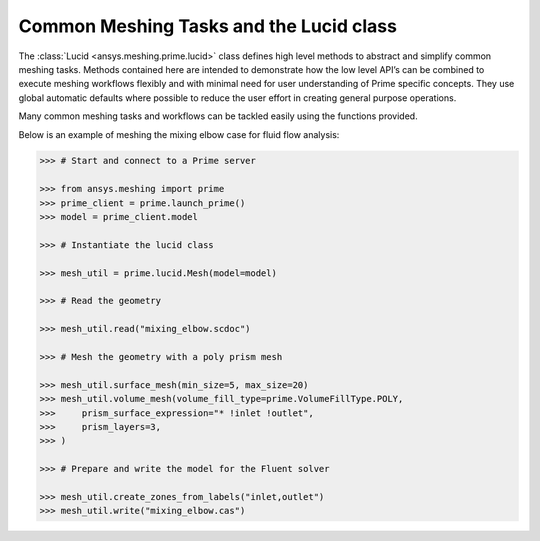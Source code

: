 .. _ref_index_lucid:

****************************************
Common Meshing Tasks and the Lucid class
****************************************

The :class:`Lucid <ansys.meshing.prime.lucid>` class defines high level methods to abstract and simplify common meshing tasks.  
Methods contained here are intended to demonstrate how the low level API’s can be combined to execute meshing workflows flexibly 
and with minimal need for user understanding of Prime specific concepts.  They use global automatic defaults where possible to 
reduce the user effort in creating general purpose operations. 

Many common meshing tasks and workflows can be tackled easily using the functions provided.  

Below is an example of meshing the mixing elbow case for fluid flow analysis:

.. code:: python
    
    >>> # Start and connect to a Prime server
    
    >>> from ansys.meshing import prime
    >>> prime_client = prime.launch_prime()
    >>> model = prime_client.model
    
    >>> # Instantiate the lucid class
    
    >>> mesh_util = prime.lucid.Mesh(model=model)
    
    >>> # Read the geometry
    
    >>> mesh_util.read("mixing_elbow.scdoc")
    
    >>> # Mesh the geometry with a poly prism mesh
    
    >>> mesh_util.surface_mesh(min_size=5, max_size=20)
    >>> mesh_util.volume_mesh(volume_fill_type=prime.VolumeFillType.POLY,
    >>>     prism_surface_expression="* !inlet !outlet",
    >>>     prism_layers=3,
    >>> )
    
    >>> # Prepare and write the model for the Fluent solver
    
    >>> mesh_util.create_zones_from_labels("inlet,outlet")
    >>> mesh_util.write("mixing_elbow.cas")


